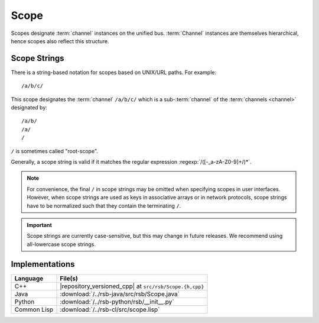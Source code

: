 .. _specification-scope:

=======
 Scope
=======

Scopes designate :term:`channel` instances on the unified
bus. :term:`Channel` instances are themselves hierarchical, hence
scopes also reflect this structure.

Scope Strings
=============

There is a string-based notation for scopes based on UNIX/URL
paths. For example::

  /a/b/c/

This scope designates the :term:`channel` ``/a/b/c/`` which is a
sub-:term:`channel` of the :term:`channels <channel>` designated by::

  /a/b/
  /a/
  /

``/`` is sometimes called "root-scope".

Generally, a scope string is valid if it matches the regular
expression :regexp:`/([-_a-zA-Z0-9]+/)*`.

.. note::

   For convenience, the final ``/`` in scope strings may be omitted
   when specifying scopes in user interfaces. However, when scope
   strings are used as keys in associative arrays or in network
   protocols, scope strings have to be normalized such that they
   contain the terminating ``/``.

.. important::

   Scope strings are currently case-sensitive, but this may change in
   future releases. We recommend using all-lowercase scope strings.

Implementations
===============

=========== =======================================================
Language    File(s)
=========== =======================================================
C++         |repository_versioned_cpp| at ``src/rsb/Scope.{h,cpp}``
Java        :download:`/../rsb-java/src/rsb/Scope.java`
Python      :download:`/../rsb-python/rsb/__init__.py`
Common Lisp :download:`/../rsb-cl/src/scope.lisp`
=========== =======================================================
